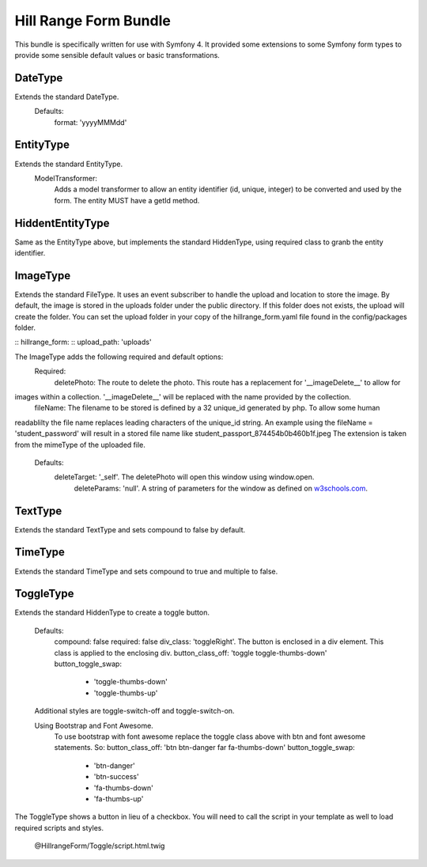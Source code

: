 Hill Range Form Bundle
==========================
This bundle is specifically written for use with Symfony 4. It provided some extensions to some Symfony form types to
provide some sensible default values or basic transformations.


DateType
--------
Extends the standard DateType.
    Defaults:
        format: 'yyyyMMMdd'

EntityType
----------
Extends the standard EntityType.
    ModelTransformer:
        Adds a model transformer to allow an entity identifier (id, unique, integer) to be converted and used by the
        form.  The entity MUST have a getId method.

HiddentEntityType
-----------------
Same as the EntityType above, but implements the standard HiddenType, using required class to granb the entity
identifier.

ImageType
---------
Extends the standard FileType.  It uses an event subscriber to handle the upload and location to store the image.  By
default, the image is stored in the uploads folder under the public directory.  If this folder does not exists, the
upload will create the folder.  You can set the upload folder in your copy of the hillrange_form.yaml file found in the
config/packages folder.

::  hillrange_form:
::      upload_path: 'uploads'

The ImageType adds the following required and default options:
    Required:
        deletePhoto: The route to delete the photo.  This route has a replacement for '__imageDelete__' to allow for
images within a collection. '__imageDelete__' will be replaced with the name provided by the collection.
        fileName: The filename to be stored is defined by a 32 unique_id generated by php.  To allow some human
readablilty the file name replaces leading characters of the unique_id string.  An example using the fileName =
'student_password' will result in a stored file name like student_passport_874454b0b460b1f.jpeg  The extension is taken
from the mimeType of the uploaded file.
    Defaults:
        deleteTarget: '_self'.  The deletePhoto will open this window using window.open.
		deleteParams: 'null'.  A string of parameters for the window as defined on `w3schools.com`_.
.. _w3schools.com: https://www.w3schools.com/jsref/met_win_open.asp
        imageClass: 'null'. A class to be added to the image when displayed in the form.

TextType
--------
Extends the standard TextType and sets compound to false by default.

TimeType
--------
Extends the standard TimeType and sets compound to true and multiple to false.

ToggleType
----------
Extends the standard HiddenType to create a toggle button.

    Defaults:
        compound: false
        required: false
        div_class: 'toggleRight'.  The button is enclosed in a div element.  This class is applied to the enclosing div.
        button_class_off: 'toggle toggle-thumbs-down'
        button_toggle_swap:
            - 'toggle-thumbs-down'
            - 'toggle-thumbs-up'

    Additional styles are toggle-switch-off and toggle-switch-on.

    Using Bootstrap and Font Awesome.
        To use bootstrap with font awesome replace the toggle class above with btn and font awesome statements. So:
        button_class_off: 'btn btn-danger far fa-thumbs-down'
        button_toggle_swap:
            - 'btn-danger'
            - 'btn-success'
            - 'fa-thumbs-down'
            - 'fa-thumbs-up'

The ToggleType shows a button in lieu of a checkbox. You will need to call the script in your template as well to load
required scripts and styles.
    @HillrangeForm/Toggle/script.html.twig




